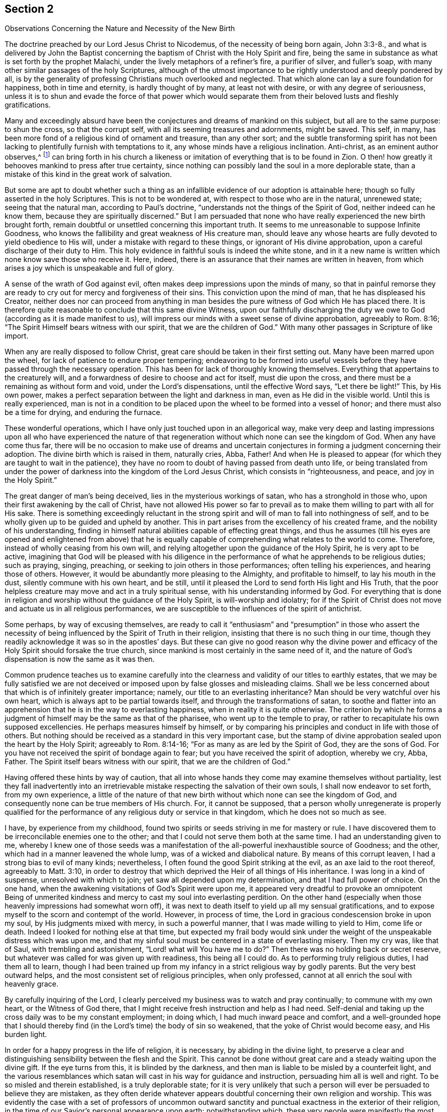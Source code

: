[#section-2, short="The Nature and Necessity of New Birth"]
== Section 2

[.chapter-subtitle--blurb]
Observations Concerning the Nature and Necessity of the New Birth

The doctrine preached by our Lord Jesus Christ to Nicodemus,
of the necessity of being born again, John 3:3-8.,
and what is delivered by John the Baptist concerning
the baptism of Christ with the Holy Spirit and fire,
being the same in substance as what is set forth by the prophet Malachi,
under the lively metaphors of a refiner`'s fire, a purifier of silver, and fuller`'s soap,
with many other similar passages of the holy Scriptures,
although of the utmost importance to be rightly understood and deeply pondered by all,
is by the generality of professing Christians much overlooked and neglected.
That which alone can lay a sure foundation for happiness, both in time and eternity,
is hardly thought of by many, at least not with desire,
or with any degree of seriousness,
unless it is to shun and evade the force of that power which would
separate them from their beloved lusts and fleshly gratifications.

Many and exceedingly absurd have been the conjectures
and dreams of mankind on this subject,
but all are to the same purpose: to shun the cross, so that the corrupt self,
with all its seeming treasures and adornments, might be saved.
This self, in many, has been more fond of a religious kind of ornament and treasure,
than any other sort;
and the subtle transforming spirit has not been lacking
to plentifully furnish with temptations to it,
any whose minds have a religious inclination.
Anti-christ, as an eminent author observes,^
footnote:[i.e. Isaac Penington]
can bring forth in his church a likeness or imitation
of everything that is to be found in Zion.
O then! how greatly it behooves mankind to press after true certainty,
since nothing can possibly land the soul in a more deplorable state,
than a mistake of this kind in the great work of salvation.

But some are apt to doubt whether such a thing as an
infallible evidence of our adoption is attainable here;
though so fully asserted in the holy Scriptures.
This is not to be wondered at, with respect to those who are in the natural,
unrenewed state; seeing that the natural man, according to Paul`'s doctrine,
"`understands not the things of the Spirit of God, neither indeed can he know them,
because they are spiritually discerned.`"
But I am persuaded that none who have really experienced the new birth brought forth,
remain doubtful or unsettled concerning this important truth.
It seems to me unreasonable to suppose Infinite Goodness,
who knows the fallibility and great weakness of His creature man,
should leave any whose hearts are fully devoted to yield obedience to His will,
under a mistake with regard to these things, or ignorant of His divine approbation,
upon a careful discharge of their duty to Him.
This holy evidence in faithful souls is indeed the white stone,
and in it a new name is written which none know save those who receive it.
Here, indeed, there is an assurance that their names are written in heaven,
from which arises a joy which is unspeakable and full of glory.

A sense of the wrath of God against evil,
often makes deep impressions upon the minds of many,
so that in painful remorse they are ready to cry
out for mercy and forgiveness of their sins.
This conviction upon the mind of man, that he has displeased his Creator,
neither does nor can proceed from anything in man besides the
pure witness of God which He has placed there.
It is therefore quite reasonable to conclude that this same divine Witness,
upon our faithfully discharging the duty we owe
to God (according as it is made manifest to us),
will impress our minds with a sweet sense of divine approbation,
agreeably to Rom. 8:16;
"`The Spirit Himself bears witness with our spirit, that we are the children of God.`"
With many other passages in Scripture of like import.

When any are really disposed to follow Christ,
great care should be taken in their first setting out.
Many have been marred upon the wheel, for lack of patience to endure proper tempering;
endeavoring to be formed into useful vessels before
they have passed through the necessary operation.
This has been for lack of thoroughly knowing themselves.
Everything that appertains to the creaturely will,
and a forwardness of desire to choose and act for itself, must die upon the cross,
and there must be a remaining as without form and void, under the Lord`'s dispensations,
until the effective Word says, "`Let there be light!`"
This, by His own power, makes a perfect separation between the light and darkness in man,
even as He did in the visible world.
Until this is really experienced,
man is not in a condition to be placed upon the
wheel to be formed into a vessel of honor;
and there must also be a time for drying, and enduring the furnace.

These wonderful operations, which I have only just touched upon in an allegorical way,
make very deep and lasting impressions upon all who have experienced the
nature of that regeneration without which none can see the kingdom of God.
When any have come thus far,
there will be no occasion to make use of dreams and uncertain
conjectures in forming a judgment concerning their adoption.
The divine birth which is raised in them, naturally cries, Abba, Father!
And when He is pleased to appear (for which they are taught to wait in the patience),
they have no room to doubt of having passed from death unto life,
or being translated from under the power of darkness
into the kingdom of the Lord Jesus Christ,
which consists in "`righteousness, and peace, and joy in the Holy Spirit.`"

The great danger of man`'s being deceived, lies in the mysterious workings of satan,
who has a stronghold in those who, upon their first awakening by the call of Christ,
have not allowed His power so far to prevail as to make
them willing to part with all for His sake.
There is something exceedingly reluctant in the strong
spirit and will of man to fall into nothingness of self,
and to be wholly given up to be guided and upheld by another.
This in part arises from the excellency of his created frame,
and the nobility of his understanding,
finding in himself natural abilities capable of effecting great things,
and thus he assumes (till his eyes are opened and enlightened from above) that he
is equally capable of comprehending what relates to the world to come.
Therefore, instead of wholly ceasing from his own will,
and relying altogether upon the guidance of the Holy Spirit, he is very apt to be active,
imagining that God will be pleased with his diligence in the
performance of what he apprehends to be religious duties;
such as praying, singing, preaching, or seeking to join others in those performances;
often telling his experiences, and hearing those of others.
However, it would be abundantly more pleasing to the Almighty, and profitable to himself,
to lay his mouth in the dust, silently commune with his own heart, and be still,
until it pleased the Lord to send forth His light and His Truth,
that the poor helpless creature may move and act in a truly spiritual sense,
with his understanding informed by God.
For everything that is done in religion and
worship without the guidance of the Holy Spirit,
is will-worship and idolatry;
for if the Spirit of Christ does not move and actuate us in all religious performances,
we are susceptible to the influences of the spirit of antichrist.

Some perhaps, by way of excusing themselves,
are ready to call it "`enthusiasm`" and "`presumption`" in those who assert
the necessity of being influenced by the Spirit of Truth in their religion,
insisting that there is no such thing in our time,
though they readily acknowledge it was so in the apostles`' days.
But these can give no good reason why the divine power and
efficacy of the Holy Spirit should forsake the true church,
since mankind is most certainly in the same need of it,
and the nature of God`'s dispensation is now the same as it was then.

Common prudence teaches us to examine carefully into the
clearness and validity of our titles to earthly estates,
that we may be fully satisfied we are not deceived or
imposed upon by false glosses and misleading claims.
Shall we be less concerned about that which is of infinitely greater importance; namely,
our title to an everlasting inheritance?
Man should be very watchful over his own heart,
which is always apt to be partial towards itself,
and through the transformations of satan,
to soothe and flatter into an apprehension that
he is in the way to everlasting happiness,
when in reality it is quite otherwise.
The criterion by which he forms a judgment of
himself may be the same as that of the pharisee,
who went up to the temple to pray,
or rather to recapitulate his own supposed excellencies.
He perhaps measures himself by himself,
or by comparing his principles and conduct in life with those of others.
But nothing should be received as a standard in this very important case,
but the stamp of divine approbation sealed upon the heart by the Holy Spirit;
agreeably to Rom. 8:14-16;
"`For as many as are led by the Spirit of God, they are the sons of God.
For you have not received the spirit of bondage again to fear;
but you have received the spirit of adoption, whereby we cry, Abba, Father.
The Spirit itself bears witness with our spirit, that we are the children of God.`"

Having offered these hints by way of caution,
that all into whose hands they come may examine themselves without partiality,
lest they fall inadvertently into an irretrievable
mistake respecting the salvation of their own souls,
I shall now endeavor to set forth, from my own experience,
a little of the nature of that new birth without which none can see the kingdom of God,
and consequently none can be true members of His church.
For, it cannot be supposed,
that a person wholly unregenerate is properly qualified for the
performance of any religious duty or service in that kingdom,
which he does not so much as see.

I have, by experience from my childhood,
found two spirits or seeds striving in me for mastery or rule.
I have discovered them to be irreconcilable enemies one to the other;
and that I could not serve them both at the same time.
I had an understanding given to me,
whereby I knew one of those seeds was a manifestation
of the all-powerful inexhaustible source of Goodness;
and the other, which had in a manner leavened the whole lump,
was of a wicked and diabolical nature.
By means of this corrupt leaven, I had a strong bias to evil of many kinds; nevertheless,
I often found the good Spirit striking at the evil, as an axe laid to the root thereof,
agreeably to Matt. 3:10,
in order to destroy that which deprived the Heir of all things of His inheritance.
I was long in a kind of suspense, unresolved with which to join;
yet saw all depended upon my determination, and that I had full power of choice.
On the one hand, when the awakening visitations of God`'s Spirit were upon me,
it appeared very dreadful to provoke an omnipotent Being of unmerited
kindness and mercy to cast my soul into everlasting perdition.
On the other hand (especially when those heavenly impressions had somewhat worn off),
it was next to death itself to yield up all my sensual gratifications,
and to expose myself to the scorn and contempt of the world.
However, in process of time, the Lord in gracious condescension broke in upon my soul,
by His judgments mixed with mercy, in such a powerful manner,
that I was made willing to yield to Him, come life or death.
Indeed I looked for nothing else at that time,
but expected my frail body would sink under the weight
of the unspeakable distress which was upon me,
and that my sinful soul must be centered in a state of everlasting misery.
Then my cry was, like that of Saul, with trembling and astonishment,
"`Lord! what will You have me to do?`"
Then there was no holding back or secret reserve,
but whatever was called for was given up with readiness, this being all I could do.
As to performing truly religious duties, I had them all to learn,
though I had been trained up from my infancy in a strict religious way by godly parents.
But the very best outward helps, and the most consistent set of religious principles,
when only professed, cannot at all enrich the soul with heavenly grace.

By carefully inquiring of the Lord,
I clearly perceived my business was to watch and pray continually;
to commune with my own heart, or the Witness of God there,
that I might receive fresh instruction and help as I had need.
Self-denial and taking up the cross daily was to be my constant employment;
in doing which, I had much inward peace and comfort,
and a well-grounded hope that I should thereby find (in
the Lord`'s time) the body of sin so weakened,
that the yoke of Christ would become easy, and His burden light.

In order for a happy progress in the life of religion, it is necessary,
by abiding in the divine light,
to preserve a clear and distinguishing sensibility between the flesh and the Spirit.
This cannot be done without great care and a steady waiting upon the divine gift.
If the eye turns from this, it is blinded by the darkness,
and then man is liable to be misled by a counterfeit light,
and the various resemblances which satan will
cast in his way for guidance and instruction,
persuading him all is well and right.
To be so misled and therein established, is a truly deplorable state;
for it is very unlikely that such a person will
ever be persuaded to believe they are mistaken,
as they often deride whatever appears doubtful concerning their own religion and worship.
This was evidently the case with a set of professors of uncommon outward
sanctity and punctual exactness in the exterior of their religion,
in the time of our Savior`'s personal appearance upon earth; notwithstanding which,
these very people were manifestly the most
inveterate enemies Christ had amongst mankind.

Seeing therefore, that frail mortals are liable to such dangerous mistakes,
how exceedingly circumspect and watchful ought all to be!
And what frequent and strict scrutiny ought they
to make into the state of their own hearts,
which can be known in no other way but as the Lord is
pleased to send forth His heart-searching light!
This is a great favor, which none receive but those who are turned from the darkness,
and are fervently concerned to put away all of its works.
Very gross is the deception of those who imagine the
whole work of regeneration to be instantaneous.
This can be nothing else than a delusion of satan,
to settle people at rest in a state of self-security as soon as he can.
Oh! what a length of time it takes to work out that rebellious, stiff-necked,
backsliding nature, which was born in Egypt,
before the new generation is raised up that is fit to enter the promised land!

From what is before hinted, it may be understood, that the good Seed or Holy Spirit,
arising into ascendency in us over the evil seed,
and leavening the soul into its own nature,
is essentially a "`being born again with water and the Spirit,`" or
being "`baptized with the Holy Ghost and fire,`" or man`'s enduring
the operation of the "`refiner`'s fire and fuller`'s soap,`" and being
purified as silver.
All of these metaphors signify, in a very instructive manner,
the different operations of the Holy Spirit, which, to the willing soul,
is sometimes like water, to wash and bathe in, and also freely to drink of;
and at other times like a refiner`'s fire, to purge away the filth and dross,
that man may be as pure gold,
prepared to receive the image and superscription of the King of heaven; that so,
wherever he goes, or whatever he does, all who have their eyes opened,
may see whose subject he is.

It is very observable that the prophet Malachi,
when he had set forth the nature of the new birth,
breaks out in the fourth verse of the third chapter in this way;
"`Then shall the offerings of Judah and Jerusalem be pleasant unto the Lord,
as in the days of old, and as in former years;`"
which clearly implies man`'s unacceptable
state with his Maker in religious performances until he has known the
cleansing and refining operations before mentioned.
What then will become of those who have intruded themselves into religious services,
and amongst His faithful followers, without having on the wedding garment!
These would gladly pass for His people,
but they have not trodden the path of regeneration,
or passed through the pangs of the new birth.

When man has, through the powerful prevalence of the Holy Spirit,
obtained victory in a good degree over evil,
his soul abounds with evidence and tokens of his
happy attainments through the Lord Jesus Christ,
to whom, with the Father, through the influence of the Holy Spirit, praise,
adoration and thanksgiving are offered up as incense with acceptance.
Such a one enjoys an abundant flow of heavenly love towards
those who are begotten of the same everlasting Father,
agreeably to 1 John 3:14;
"`We know that we have passed from death unto life, because we love the brethren.`"
It is then become his food and drink to do the will of God.
He looks with indifference upon worldly enjoyments when
compared with the joys and concerns of spiritual things.
His body, soul, and outward substance are offered up to the great Giver,
being given up to spend and be spent for the promotion of Truth,
according to the Lord`'s requirings.
These particulars, and much more than I can set forth,
are the result of a humble and steadfast obedience to
the heart-changing power of the Spirit of Christ,
which produces great peace and heavenly solace,
whereby the true disciple is encouraged to persevere.

Oh, that mankind would come clearly to see the necessity of
both beginning in the Spirit and walking therein,
according to the advice and practice of the primitive Christians!
Then they would no longer fulfill the lusts of the flesh,
for the spirit that lusts to envy, and seeks vengeance, would be slain.
Outward wars and fightings would cease in due course; for when the cause is taken away,
the effect would be no more.
A selfish, covetous spirit,
which seeks undue advantage to the injury of others would be purged out,
and here we would have power to love our neighbors as ourselves,
and to do unto all as we desire them to do unto us.
All of these and many more good fruits,
would spring up naturally from the new creation in Christ Jesus our Lord.
But those who have not experienced this groundwork in themselves,
and lack the virtues of the Holy Spirit which are set forth in the Scriptures of Truth,
are blind and cannot see that it is just as possible now to attain
those exalted Christian virtues as it was in the apostles`' days.
So it is that imaginations, dreams,
and conjectures abound amongst carnal Christians concerning the means of
obtaining that salvation which is only to be known by being born from above.
Some say, Lo! here is Christ!
Others say, Lo! he is there!
But alas, they still evade the cross.
Indeed, were the cross not in the way, they would surely embrace the right thing,
for it is so clearly set forth and described in the holy Scriptures.

The views of many, both Catholics and Protestants, concerning the nature of salvation,
are exceedingly obscure and carnal,
making the sprinkling of infants with a little water
(which they call baptism) essential thereto.
The manner of their expressing themselves on this subject in their confession of faith,
seems to make this ceremony all, or the chief thing,
that is intended by being born from above;
or at least that the operations of the Spirit to that
end are infallibly connected to the sprinkling of water.
Catholics say,
"`We must believe that Jesus Christ has instituted in His church seven sacraments,
or mysterious signs and instrumental causes of divine grace in the soul: baptism,
by way of a new birth, by which we are made children of God and washed from sin:
confirmation,
by which we receive the Holy Spirit by the imposition
of the hands of the successors of the apostles,`" etc.^
footnote:[Catholic Manual of Spiritual Exercises, page 4.]
The Protestant church of England, in their confession of faith, says,
"`In my baptism,`" by which they mean the sprinkling of infants,
"`wherein I was made a member of Christ, a child of God,
and an inheritor of the kingdom of heaven,`" etc.
After an infant is sprinkled, the priest says, "`Seeing now, dearly beloved brethren,
that this child is by baptism regenerate and grafted into the body of Christ`'s church,
let us give thanks,`" etc.
And again, "`We yield You most hearty thanks, most merciful Father,
that it has pleased You to regenerate this infant with Your Holy Spirit,
to receive him for Your own child by adoption,
and to incorporate him into Your holy church,`" etc.^
footnote:[Catechism and public baptism of the Church of England.]

These are clearly mere evasions.
Man hates death to self,
and had rather look in any direction but that which is
likely to strip him of all his beloved treasure.
However, if he were not so very blind and ignorant concerning his true interest,
he would easily see that his supposed loss would make way for his greatest gain.
This unhappy reluctance to the true way,
has put man upon straining and inventing to find an easier way to the kingdom of God;
a way that includes becoming heir of two kingdoms, and serving both God and mammon,
though we are assured by our Savior that this is impossible.

Many would eagerly imagine that man may be saved merely by the
imperceptible imputation of Christ`'s righteousness;
which, if it were true, would be a very palatable doctrine to a multitude of self-lovers.
Some, who do not agree with this opinion, but believe that men must repent,
and experience the evil purged out by the Spirit of judgment and burning,
do yet put off this great work,
resting in a kind of hope that they shall thereby be fitted
for everlasting happiness some time before they die.
These lean much upon the great mercy and long-suffering of the Almighty,
catching eagerly at the sudden conversion of Paul and of the thief upon the cross.
But oh, how exceedingly inconsiderate are such delays!
A saying of Chrysostom is worthy to be noted: "`God promises mercy to penitent sinners,
but He does not promise them that they shall have so
much time as tomorrow for their repentance!`"

There are others who imagine that their regeneration is effected in an instant;
and in order that their deception may be effectual,
the false prophet causes fire (so to speak) to come down from heaven in their sight;
and he that is prince in the airy region,
raises vehement heats and convulsions in their passions.
This they call the workings of the Spirit upon them for their conversion;
immediately after which a kind of false heaven is formed,
in which they take their rest with a seeming security,
erroneously supposing that their calling and election are now made entirely sure,
and that they can never fall from saving grace.
Oh! how dangerous is such a security!

Much more might be written concerning the many false rests and
visionary heavens which poor mortals
(through the subtlety of satan and their own inattention)
are deluded to sit down in;
all of which might be happily prevented were
they to enter into the sheep-fold by Christ,
the only true door and way to the everlasting kingdom,
which is opened and prepared for the soul to
travel in by submitting to His inward appearance.
He will certainly count all thieves and robbers,
who come into His church by any other way.

What an abundance of robbery is found in you O Christendom!
Oh how you steal the name of Christ, and the former experiences of God`'s people,
to live upon, and also to feed one another!
What a multitude of unwholesome and barren pastors, with poor, lean, starved flocks,
amongst most or all societies of Christian professors!
Yes, it is their poor,
low condition (with respect to religion) that
induces them to put forth their hands to steal.
Can the God of justice and truth delight in a stolen burnt-offering?
No, such sacrifices are an abomination to Him.
His regenerate ones, though often tried with great poverty of spirit, dare not steal,
for they know that nothing will find acceptance with Infinite Goodness,
but that which is of His own immediate begetting.
Yes, this will be a sweet savor to Him, though it be but a sigh or a groan;
which may be compared with the acceptable offering of the poor under the law,
of a pair of turtle doves, or two young pigeons;
or to the widow`'s two mites cast into the treasury.
And those poor, humble, dependent ones,
who are made perfectly honest by the just and upright Seed prevailing in them,
and waiting the Lord`'s time, are often furnished with larger offerings,
and do greatly increase with the increase that comes from God.

To conclude this subject, I shall thus sum up the matter--that man`'s great business,
upon his first awakening out of the sleep or stupefaction of sin,
is passively to yield himself into the hands of his faithful Creator,
that He may be pleased to work in and upon him
both to will and to do of His own good pleasure.
He must, with the utmost care,
endeavor to abide in that which enables incessantly to pray,
"`Your kingdom come, and Your will be done on earth as it is done in heaven.`"
When this is the bent of his heart,
the grace of God is a sufficient guard or defense against all
the subtle attempts of satan to beguile and deceive.
The most crafty devices of the adversary can never
prevail to pluck such a one out of the Almighty`'s hand;
and by abiding therein, he is created anew in Christ Jesus unto good works,
having spiritual senses given,
that he may continually exercise them in discerning between good and evil.
His heart being made pure, in a good degree,
by the sprinkling of the most precious blood of Christ,
His constant care (through divine assistance) is to preserve it so,
that the Lord may be pleased to tabernacle with him, and be made unto him wisdom,
righteousness, sanctification and redemption.
These passive,
upright souls receive from Him those qualifications
which enable them to co-work with the Spirit,
and to perfectly understand the proper business of their day,
both as strangers and pilgrims in the world,
and as living members of the body of Christ.
